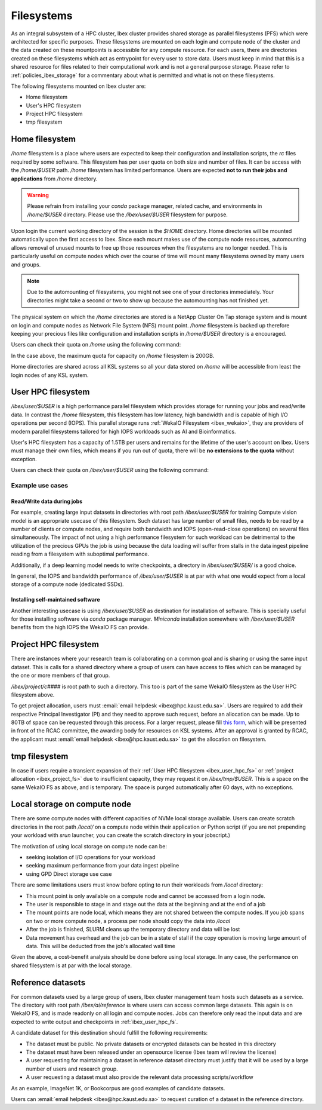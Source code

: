 .. sectionauthor:: Mohsin Ahmed Shaikh <mohsin.shaikh@kaust.edu.sa>
.. meta::
    :description: Shared parallel filesystems on Ibex
    :keywords: WekaIO, home, parallel filesystem, Ibex
    
.. _ibex_filesystems:

==============
Filesystems
==============

As an integral subsystem of a HPC cluster, Ibex cluster provides shared storage as parallel filesystems (PFS) which were architected for specific purposes. These filesystems are mounted on each login and compute node of the cluster and the data created on these mountpoints is accessible for any compute resource. 
For each users, there are directories created on these filesystems which act as entrypoint for every user to store data. Users must keep in mind that this is a shared resource for files related to their computational work and is not a general purpose storage. Please refer to :ref:`policies_ibex_storage` for a commentary about what is permitted and what is not on these filesystems. 

The following filesystems mounted on Ibex cluster are:

* Home filesystem
* User's HPC filesystem
* Project HPC filesystem
* tmp filesystem

Home filesystem
----------------
`/home` filesystem is a place where users are expected to keep their configuration and installation scripts, the `rc` files required by some software. This filesystem has per user quota on both size and number of files. It can be access with the `/home/$USER` path. `/home` filesystem has limited performance. Users are expected **not to run their jobs and applications** from `/home` directory.

.. warning:: 
    Please refrain from installing your `conda` package manager, related cache, and environments in `/home/$USER` directory. Please use the `/ibex/user/$USER` filesystem for purpose.  

Upon login the current working directory of the session is the `$HOME` directory.
Home directories will be mounted automatically upon the first access to Ibex. Since each mount makes use of the compute node resources, automounting allows removal of unused mounts to free up those resources when the filesystems are no longer needed. This is particularly useful on compute nodes which over the course of time will mount many filesystems owned by many users and groups.

.. note:: 
    Due to the automounting of filesystems, you might not see one of your directories immediately. Your directories might take a second or two to show up because the automounting has not finished yet.

The physical system on which the `/home` directories are stored is a NetApp Cluster On Tap storage system and is mount on login and compute nodes as Network File System (NFS) mount point. `/home` filesystem is backed up therefore keeping your precious files like configuration and installation scripts in `/home/$USER` directory is a encouraged.

Users can check their quota on `/home` using the following command:

.. code-block:: bash
    :caption: Command to check the quota on `/home` filesystem

    $ quota -s

    Disk quotas for user ###### (uid ######): 
     Filesystem   space   quota   limit   grace   files   quota   limit   grace
    fs-nfs-60.admin.vis.kaust.edu.sa:/home/home
                   178G    180G    200G            853k   4295m   4295m  

In the case above, the maximum quota for capacity on `/home` filesystem is 200GB. 

Home directories are shared across all KSL systems so all your data stored on `/home` will be accessible from least the login nodes of any KSL system.

.. _ibex_user_hpc_fs:

User HPC filesystem
--------------------

`/ibex/user/$USER` is a high performance parallel filesystem which provides storage for running your jobs and read/write data. In contrast the `/home` filesystem, this filesystem has low latency, high bandwidth and is capable of high I/O operations per second (IOPS). This parallel storage runs :ref:`WekaIO Filesystem <ibex_wekaio>`, they are providers of modern parallel filesystems tailored for high IOPS workloads such as AI and Bioinformatics. 

User's HPC filesystem has a capacity of 1.5TB per users and remains for the lifetime of the user's account on Ibex. Users must manage their own files, which means if you run out of quota, there will be **no extensions to the quota** without exception. 

Users can check their quota on `/ibex/user/$USER` using the following command:

.. code-block:: bash
    :caption: Command to check the quota on personal scratch filesystem

        $ df -h /ibex/user/$USER
        Filesystem      Size  Used Avail Use% Mounted on
        user            1.5T  1.3T  274G  83% /ibex/user         853k   4295m   4295m  



Example use cases
******************
Read/Write data during jobs
+++++++++++++++++++++++++++
For example, creating large input datasets in directories with root path `/ibex/user/$USER` for training Compute vision model is an appropriate usecase of this filesystem. Such dataset has large number of small files, needs to be read by a number of clients or compute nodes, and require both bandwidth and IOPS (open-read-close operations) on several files simultaneously. The impact of not using a high performance filesystem for such workload can be detrimental to the utilization of the precious GPUs the job is using because the data loading will suffer from stalls in the data ingest pipeline reading from a filesystem with suboptimal performance.

Additionally, if a deep learning model needs to write checkpoints, a directory in `/ibex/user/$USER/` is a good choice.  

In general, the IOPS and bandwidth performance of `/ibex/user/$USER` is at par with what one would expect from a local storage of a compute node (dedicated SSDs).
  
Installing self-maintained software
++++++++++++++++++++++++++++++++++++
Another interesting usecase is using `/ibex/user/$USER` as destination for installation of software. This is specially useful for those installing software via `conda` package manager. `Miniconda` installation somewhere with `/ibex/user/$USER` benefits from the high IOPS the WekaIO FS can provide.

.. _ibex_project_fs:

Project HPC filesystem
-----------------------
There are instances where your research team is collaborating on a common goal and is sharing or using the same input dataset. This is calls for a shared directory where a group of users can have access to files which can be managed by the one or more members of that group. 

`/ibex/project/c####` is root path to such a directory. This too is part of the same WekaIO filesystem as the User HPC filesystem above.

To get project allocation, users must :email:`email helpdesk <ibex@hpc.kaust.edu.sa>`. Users are required to add their respective Principal Investigator (PI) and they need to approve such request, before an allocation can be made. Up to 80TB of space can be requested through this process. For a larger request, please fill `this form <https://www.hpc.kaust.edu.sa/sites/default/files/files/public/documents/KSL_Project_Proposal.doc>`_, which will be presented in front of the RCAC committee, the awarding body for resources on KSL systems. After an approval is granted by RCAC, the applicant must :email:`email helpdesk <ibex@hpc.kaust.edu.sa>` to get the allocation on filesystem. 

.. _ibex_tmp_fs:

tmp filesystem
---------------
In case if users require a transient expansion of their :ref:`User HPC filesystem <ibex_user_hpc_fs>` or :ref:`project allocation <ibex_project_fs>` due to insufficient capacity, they may request it on `/ibex/tmp/$USER`. This is a space on the same WekaIO FS as above, and is temporary. The space is purged automatically after 60 days, with no exceptions. 

Local storage on compute node
------------------------------

There are some compute nodes with different capacities of NVMe local storage available. Users can create scratch directories in the root path `/local/` on a compute node within their application or Python script (if you are not prepending your workload with `srun` launcher, you can create the scratch directory in your jobscript.)

The motivation of using local storage on compute node can be:

* seeking isolation of I/O operations for your workload
* seeking maximum performance from your data ingest pipeline
* using GPD Direct storage use case

There are some limitations users must know before opting to run their workloads from `/local` directory:

* This mount point is only available on a compute node and cannot be accessed from a login node. 
* The user is responsible to stage in and stage out the data at the beginning and at the end of a job
* The mount points are node local, which means they are not shared between the compute nodes. If you job spans on two or more compute node, a process per node should copy the data into `/local`
* After the job is finished, SLURM cleans up the temporary directory and data will be lost
* Data movement has overhead and the job can be in a state of stall if the copy operation is moving large amount of data. This will be deducted from the job's allocated wall time

Given the above, a cost-benefit analysis should be done before using local storage. In any case, the performance on shared filesystem is at par with the local storage.

Reference datasets
--------------------

For common datasets used by a large group of users, Ibex cluster management team hosts such datasets as a service. The directory with root path `/ibex/ai/reference` is where users can access common large datasets. This again is on WekaIO FS, and is made readonly on all login and compute nodes. Jobs can therefore only read the input data and are expected to write output and checkpoints in :ref:`ibex_user_hpc_fs`.

A candidate dataset for this destination should fulfill the following requirements:

* The dataset must be public. No private datasets or encrypted datasets can be hosted in this directory
* The dataset must have been released under an opensource license (Ibex team will review the license)
* A user requesting for maintaining a dataset in reference dataset directory must justify that it will be used by a large number of users and research group. 
* A user requesting a dataset must also provide the relevant data processing scripts/workflow 

As an example, ImageNet 1K, or Bookcorpus are good examples of candidate datasets.

Users can :email:`email helpdesk <ibex@hpc.kaust.edu.sa>` to request curation of a dataset in the reference directory.
